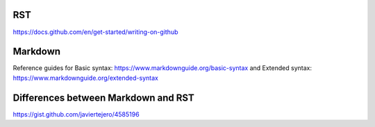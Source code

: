 RST
===

https://docs.github.com/en/get-started/writing-on-github


Markdown
========

Reference guides for Basic syntax: https://www.markdownguide.org/basic-syntax and Extended syntax: https://www.markdownguide.org/extended-syntax




Differences between Markdown and RST
====================================

https://gist.github.com/javiertejero/4585196
